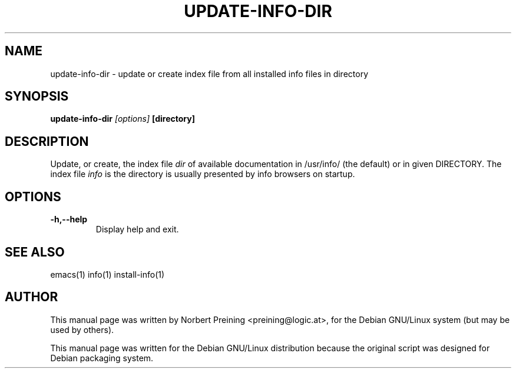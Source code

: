.TH UPDATE-INFO-DIR 8
.\" NAME should be all caps, SECTION should be 1-8, maybe w/ subsection
.\" other parms are allowed: see man(7), man(1)
.SH NAME
update-info-dir \- update or create index file
from all installed info files in directory
.SH SYNOPSIS
.B update-info-dir
.I "[options]"
.B [directory]
.br
.SH DESCRIPTION
Update, or create, the index file
.I dir
of available documentation in
/usr/info/ (the default) or in given DIRECTORY. The
index file
.I info
is the directory is usually presented by info browsers on startup.
.SH OPTIONS
.TP
.B \-h,--help
Display help and exit.
.PP
.SH SEE ALSO
emacs(1)
info(1)
install-info(1)
.SH AUTHOR
This manual page was written by Norbert Preining <preining@logic.at>,
for the Debian GNU/Linux system (but may be used by others).

This manual page was written for the Debian GNU/Linux distribution
because the original script was designed for Debian packaging system.
